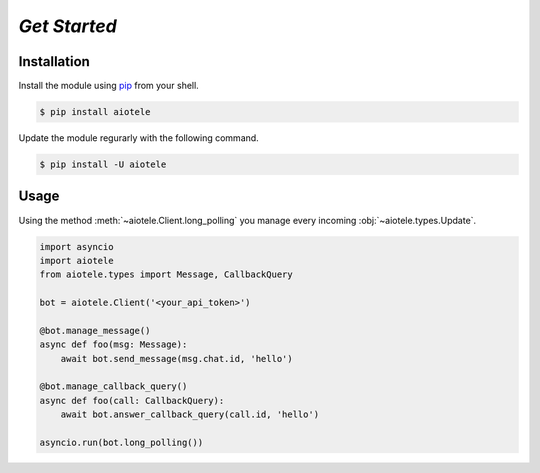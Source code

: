 =============
*Get Started*
=============

Installation
~~~~~~~~~~~~

Install the module using `pip <https://pypi.org/project/aiotele/>`_ from your shell.

.. code-block:: bash

    $ pip install aiotele

Update the module regurarly with the following command.

.. code-block:: bash

    $ pip install -U aiotele

Usage
~~~~~

Using the method :meth:`~aiotele.Client.long_polling` you manage every incoming :obj:`~aiotele.types.Update`.

.. code-block:: python3

    import asyncio
    import aiotele
    from aiotele.types import Message, CallbackQuery

    bot = aiotele.Client('<your_api_token>')

    @bot.manage_message()
    async def foo(msg: Message):
        await bot.send_message(msg.chat.id, 'hello')

    @bot.manage_callback_query()
    async def foo(call: CallbackQuery):
        await bot.answer_callback_query(call.id, 'hello')

    asyncio.run(bot.long_polling())